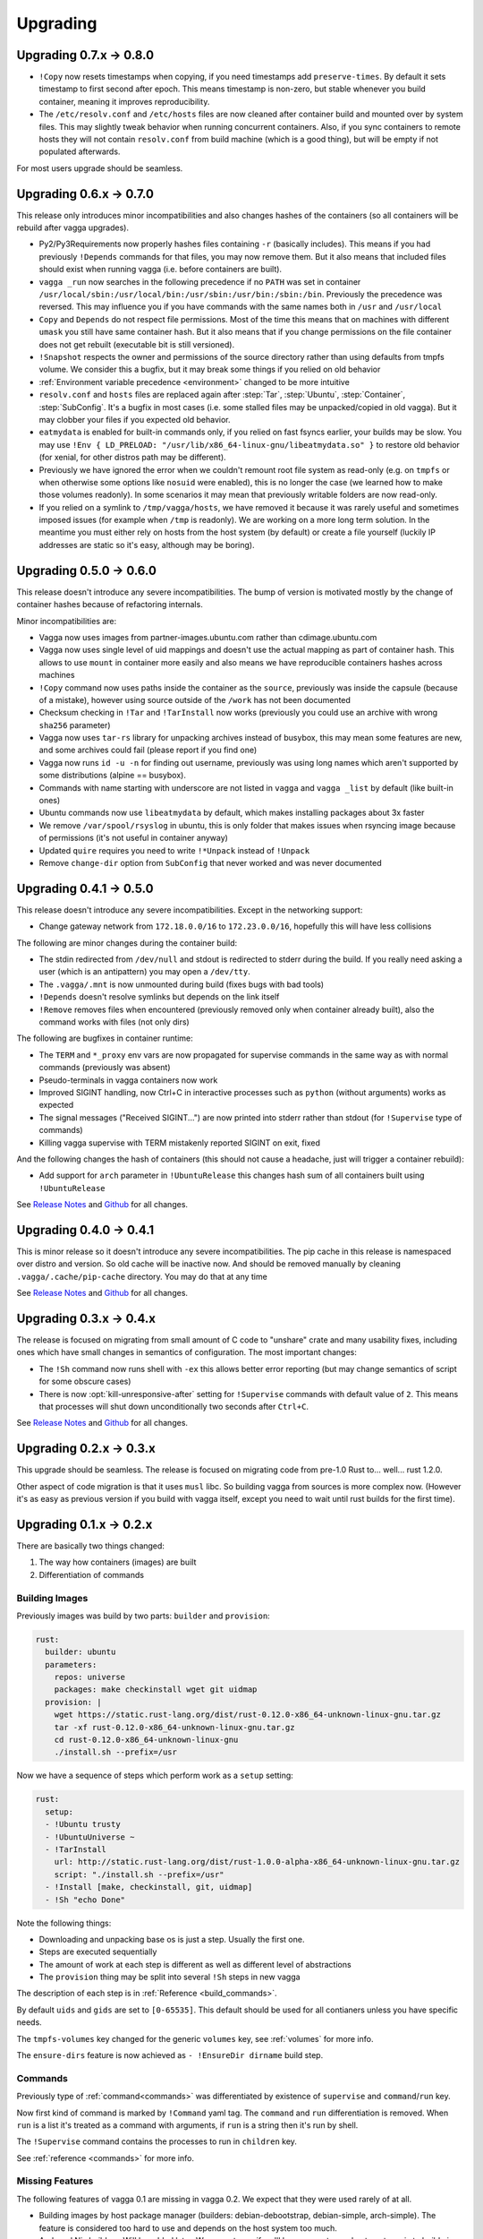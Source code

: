 =========
Upgrading
=========


Upgrading 0.7.x -> 0.8.0
========================

* ``!Copy`` now resets timestamps when copying, if you need timestamps
  add ``preserve-times``. By default it sets timestamp to first second
  after epoch. This means timestamp is non-zero, but stable whenever you
  build container, meaning it improves reproducibility.
* The ``/etc/resolv.conf`` and ``/etc/hosts`` files are now cleaned after
  container build and mounted over by system files. This may slightly tweak
  behavior when running concurrent containers. Also, if you sync containers
  to remote hosts they will not contain ``resolv.conf`` from build machine
  (which is a good thing), but will be empty if not populated afterwards.

For most users upgrade should be seamless.


Upgrading 0.6.x -> 0.7.0
========================

This release only introduces minor incompatibilities and also changes hashes
of the containers (so all containers will be rebuild after vagga upgrades).

* Py2/Py3Requirements now properly hashes files containing ``-r`` (basically
  includes). This means if you had previously ``!Depends`` commands for that
  files, you may now remove them. But it also means that included files
  should exist when running vagga (i.e. before containers are built).
* ``vagga _run`` now searches in the following precedence if no ``PATH`` was
  set in container
  ``/usr/local/sbin:/usr/local/bin:/usr/sbin:/usr/bin:/sbin:/bin``.
  Previously the precedence was reversed. This may influence you if you have
  commands with the same names both in ``/usr`` and ``/usr/local``
* ``Copy`` and ``Depends`` do not respect file permissions. Most of the time
  this means that on machines with different ``umask`` you still have same
  container hash. But it also means that if you change permissions on the
  file container does not get rebuilt (executable bit is still versioned).
* ``!Snapshot`` respects the owner and permissions of the source directory
  rather than using defaults from tmpfs volume. We consider this a bugfix, but
  it may break some things if you relied on old behavior
* :ref:`Environment variable precedence <environment>` changed to be more
  intuitive
* ``resolv.conf`` and ``hosts`` files are replaced again after :step:`Tar`,
  :step:`Ubuntu`, :step:`Container`, :step:`SubConfig`. It's a bugfix in
  most cases (i.e. some stalled files may be unpacked/copied in old vagga).
  But it may clobber your files if you expected old behavior.
* ``eatmydata`` is enabled for built-in commands only, if you relied on
  fast fsyncs earlier, your builds may be slow. You may use
  ``!Env { LD_PRELOAD: "/usr/lib/x86_64-linux-gnu/libeatmydata.so" }`` to
  restore old behavior (for xenial, for other distros path may be different).
* Previously we have ignored the error when we couldn't remount root file
  system as read-only (e.g. on ``tmpfs`` or when otherwise some options like
  ``nosuid`` were enabled), this is no longer the case (we learned how to make
  those volumes readonly). In some scenarios it may mean that previously
  writable folders are now read-only.
* If you relied on a symlink to ``/tmp/vagga/hosts``, we have removed it
  because it was rarely useful and sometimes imposed issues (for example
  when ``/tmp`` is readonly). We are working on a more long term solution. In
  the meantime you must either rely on hosts from the host system (by default)
  or create a file yourself (luckily IP addresses are static so it's easy,
  although may be boring).



Upgrading 0.5.0 -> 0.6.0
========================

This release doesn't introduce any severe incompatibilities. The bump of
version is motivated mostly by the change of container hashes because of
refactoring internals.

Minor incompatibilities are:

* Vagga now uses images from partner-images.ubuntu.com rather
  than cdimage.ubuntu.com
* Vagga now uses single level of uid mappings and doesn't use the actual
  mapping as part of container hash. This allows to use ``mount`` in container
  more easily and also means we have reproducible containers hashes across
  machines
* ``!Copy`` command now uses paths inside the container as the ``source``,
  previously was inside the capsule (because of a mistake), however using
  source outside of the ``/work`` has not been documented
* Checksum checking in ``!Tar`` and ``!TarInstall`` now works (previously you
  could use an archive with wrong ``sha256`` parameter)
* Vagga now uses ``tar-rs`` library for unpacking archives instead of busybox,
  this may mean some features are new, and some archives could fail (please
  report if you find one)
* Vagga now runs ``id -u -n`` for finding out username, previously was using
  long names which aren't supported by some distributions (alpine == busybox).
* Commands with name starting with underscore are not listed in ``vagga``
  and ``vagga _list`` by default (like built-in ones)
* Ubuntu commands now use ``libeatmydata`` by default, which makes installing
  packages about 3x faster
* We remove ``/var/spool/rsyslog`` in ubuntu, this is only folder that makes
  issues when rsyncing image because of permissions (it's not useful in
  container anyway)
* Updated ``quire`` requires you need to write ``!*Unpack`` instead
  of ``!Unpack``
* Remove ``change-dir`` option from ``SubConfig`` that never worked and was
  never documented


Upgrading 0.4.1 -> 0.5.0
========================

This release doesn't introduce any severe incompatibilities. Except in the
networking support:

* Change gateway network from ``172.18.0.0/16`` to ``172.23.0.0/16``,
  hopefully this will have less collisions

The following are minor changes during the container build:

* The stdin redirected from ``/dev/null`` and stdout is redirected to stderr
  during the build. If you really need asking a user (which is an antipattern)
  you may open a ``/dev/tty``.
* The ``.vagga/.mnt`` is now unmounted during build (fixes bugs with bad tools)
* ``!Depends`` doesn't resolve symlinks but depends on the link itself
* ``!Remove`` removes files when encountered (previously removed only when
  container already built), also the command works with files (not only dirs)

The following are bugfixes in container runtime:

* The ``TERM`` and ``*_proxy`` env vars are now propagated for supervise
  commands in the same way as with normal commands (previously was absent)
* Pseudo-terminals in vagga containers now work
* Improved SIGINT handling, now Ctrl+C in interactive processes such as
  ``python`` (without arguments) works as expected
* The signal messages ("Received SIGINT...") are now printed into stderr rather
  than stdout (for ``!Supervise`` type of commands)
* Killing vagga supervise with TERM mistakenly reported SIGINT on exit, fixed

And the following changes the hash of containers (this should not cause a
headache, just will trigger a container rebuild):

* Add support for ``arch`` parameter in ``!UbuntuRelease`` this changes hash
  sum of all containers built using ``!UbuntuRelease``


See `Release Notes`_ and `Github <github_v0.5.0_>`_ for all changes.

.. _`github_v0.5.0`: https://github.com/tailhook/vagga/compare/v0.4.1...v0.5.0


Upgrading 0.4.0 -> 0.4.1
========================

This is minor release so it doesn't introduce any severe incompatibilities.
The pip cache in this release is namespaced over distro and version. So old
cache will be inactive now. And should be removed manually by cleaning
``.vagga/.cache/pip-cache`` directory. You may do that at any time

See `Release Notes`_ and `Github <github_v0.4.1_>`_ for all changes.

.. _`github_v0.4.1`: https://github.com/tailhook/vagga/compare/v0.4.0...v0.4.1


Upgrading 0.3.x -> 0.4.x
========================

The release is focused on migrating from small amount of C code to "unshare"
crate and many usability fixes, including ones which have small changes in
semantics of configuration. The most important changes:

* The ``!Sh`` command now runs shell with ``-ex`` this allows better error
  reporting (but may change semantics of script for some obscure cases)
* There is now :opt:`kill-unresponsive-after` setting for ``!Supervise``
  commands with default value of ``2``. This means that processes will shut
  down unconditionally two seconds after ``Ctrl+C``.

See `Release Notes`_ and `Github <github_v0.4.0_>`_ for all changes.

.. _`Release Notes`: https://github.com/tailhook/vagga/blob/master/RELEASE_NOTES.rst
.. _`github_v0.4.0`: https://github.com/tailhook/vagga/compare/v0.3.0...v0.4.0


Upgrading 0.2.x -> 0.3.x
========================

This upgrade should be seamless. The release is focused on migrating code
from pre-1.0 Rust to... well... rust 1.2.0.

Other aspect of code migration is that it uses ``musl`` libc. So building vagga
from sources is more complex now. (However it's as easy as previous version if
you build with vagga itself, except you need to wait until rust builds for the
first time).


Upgrading 0.1.x -> 0.2.x
========================

There are basically two things changed:

1. The way how containers (images) are built
2. Differentiation of commands

Building Images
---------------

Previously images was build by two parts: ``builder`` and ``provision``:

.. code-block:: yaml

  rust:
    builder: ubuntu
    parameters:
      repos: universe
      packages: make checkinstall wget git uidmap
    provision: |
      wget https://static.rust-lang.org/dist/rust-0.12.0-x86_64-unknown-linux-gnu.tar.gz
      tar -xf rust-0.12.0-x86_64-unknown-linux-gnu.tar.gz
      cd rust-0.12.0-x86_64-unknown-linux-gnu
      ./install.sh --prefix=/usr

Now we have a sequence of steps which perform work as a ``setup`` setting:

.. code-block:: yaml

  rust:
    setup:
    - !Ubuntu trusty
    - !UbuntuUniverse ~
    - !TarInstall
      url: http://static.rust-lang.org/dist/rust-1.0.0-alpha-x86_64-unknown-linux-gnu.tar.gz
      script: "./install.sh --prefix=/usr"
    - !Install [make, checkinstall, git, uidmap]
    - !Sh "echo Done"

Note the following things:

* Downloading and unpacking base os is just a step. Usually the first one.
* Steps are executed sequentially
* The amount of work at each step is different as well as different level of
  abstractions
* The ``provision`` thing may be split into several ``!Sh`` steps in new vagga

The description of each step is in :ref:`Reference <build_commands>`.

By default ``uids`` and ``gids`` are set to ``[0-65535]``. This default should
be used for all contianers unless you have specific needs.

The ``tmpfs-volumes`` key changed for the generic ``volumes`` key, see
:ref:`volumes` for more info.

The ``ensure-dirs`` feature is now achieved as ``- !EnsureDir dirname`` build
step.


Commands
--------

Previously type of :ref:`command<commands>` was differentiated by existence
of ``supervise`` and ``command``/``run`` key.

Now first kind of command is marked by ``!Command`` yaml tag. The ``command``
and ``run`` differentiation is removed. When ``run`` is a list it's treated as
a command with arguments, if ``run`` is a string then it's run by shell.

The ``!Supervise`` command contains the processes to run in ``children`` key.

See :ref:`reference <commands>` for more info.


Missing Features
----------------

The following features of vagga 0.1 are missing in vagga 0.2. We expect
that they were used rarely of at all.

* Building images by host package manager (builders: debian-debootstrap,
  debian-simple, arch-simple). The feature is considered too hard to use and
  depends on the host system too much.

* Arch and Nix builders. Will be added later. We are not sure if we'll keep a
  way to use host-system nix to build nix container.

* Docker builder. It was simplistic and just PoC. The builder will be added
  later.

* Building images without ``uidmap`` and properly set ``/etc/subuid`` and
  ``/etc/subgid``. We believe that all systems having ``CONFIG_USER_NS``
  enabled have subuids either already set up or easy to do.

* The ``mutable-dirs`` settings. Will be replaced by better mechanism.


